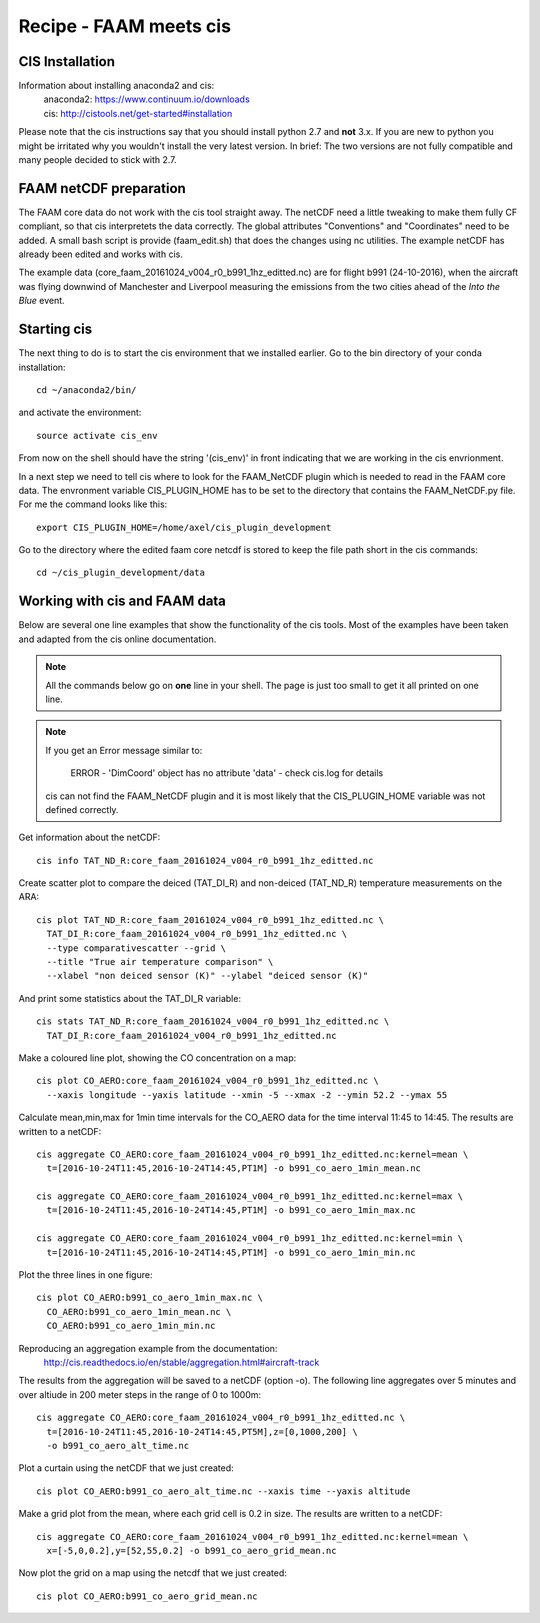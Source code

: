 
Recipe - FAAM meets cis
=======================


CIS Installation
----------------

Information about installing anaconda2 and cis:
  | anaconda2: https://www.continuum.io/downloads
  | cis:       http://cistools.net/get-started#installation

Please note that the cis instructions say that you should install python 2.7 and **not** 3.x. If you are new to python you might be irritated why you wouldn't install the very latest version. In brief: The two versions are not fully compatible and many people decided to stick with 2.7. 
  
FAAM netCDF preparation
-----------------------

The FAAM core data do not work with the cis tool straight away. The netCDF need a little tweaking to make them fully CF compliant, so that cis interpretets the data correctly. The global attributes "Conventions" and "Coordinates" need to be added. A small bash script is provide (faam_edit.sh) that does the changes using nc utilities. The example netCDF has already been edited and works with cis.

The example data (core_faam_20161024_v004_r0_b991_1hz_editted.nc) are for flight b991 (24-10-2016), when the aircraft was flying downwind of Manchester and Liverpool measuring the emissions from the two cities ahead of the *Into the Blue* event. 


Starting cis
------------

The next thing to do is to start the cis environment that we installed earlier. Go to the bin directory of your conda installation::
    
    cd ~/anaconda2/bin/

and activate the environment::
    
    source activate cis_env

From now on the shell should have the string '(cis_env)' in front indicating that we are working in the cis envrionment.

In a next step we need to tell cis where to look for the FAAM_NetCDF plugin which is needed to read in the FAAM core data. The envronment variable CIS_PLUGIN_HOME has to be set to the directory that contains the FAAM_NetCDF.py file. For me the command looks like this::
    
     export CIS_PLUGIN_HOME=/home/axel/cis_plugin_development
     
Go to the directory where the edited faam core netcdf is stored to keep the file path short in the cis commands::

   cd ~/cis_plugin_development/data


Working with cis and FAAM data
------------------------------

Below are several one line examples that show the functionality of the cis tools. Most of the examples have been taken and adapted from the cis online documentation.

.. note::
   All the commands below go on **one** line in your shell. The page is just too small to get it all printed on one line.

.. note::
   If you get an Error message similar to:
     
     ERROR - 'DimCoord' object has no attribute 'data' - check cis.log for details
   
   cis can not find the FAAM_NetCDF plugin and it is most likely that the CIS_PLUGIN_HOME variable was not defined correctly.
   
Get information about the netCDF::

    cis info TAT_ND_R:core_faam_20161024_v004_r0_b991_1hz_editted.nc

Create scatter plot to compare the deiced (TAT_DI_R) and non-deiced (TAT_ND_R) temperature measurements on the ARA::
    
    cis plot TAT_ND_R:core_faam_20161024_v004_r0_b991_1hz_editted.nc \
      TAT_DI_R:core_faam_20161024_v004_r0_b991_1hz_editted.nc \
      --type comparativescatter --grid \
      --title "True air temperature comparison" \
      --xlabel "non deiced sensor (K)" --ylabel "deiced sensor (K)"

And print some statistics about the TAT_DI_R variable::
    
    cis stats TAT_ND_R:core_faam_20161024_v004_r0_b991_1hz_editted.nc \
      TAT_DI_R:core_faam_20161024_v004_r0_b991_1hz_editted.nc
    

Make a coloured line plot, showing the CO concentration on a map::

  cis plot CO_AERO:core_faam_20161024_v004_r0_b991_1hz_editted.nc \
    --xaxis longitude --yaxis latitude --xmin -5 --xmax -2 --ymin 52.2 --ymax 55


Calculate mean,min,max for 1min time intervals for the CO_AERO data for the time interval 11:45 to 14:45. The results are written to a netCDF::

    cis aggregate CO_AERO:core_faam_20161024_v004_r0_b991_1hz_editted.nc:kernel=mean \
      t=[2016-10-24T11:45,2016-10-24T14:45,PT1M] -o b991_co_aero_1min_mean.nc

    cis aggregate CO_AERO:core_faam_20161024_v004_r0_b991_1hz_editted.nc:kernel=max \
      t=[2016-10-24T11:45,2016-10-24T14:45,PT1M] -o b991_co_aero_1min_max.nc

    cis aggregate CO_AERO:core_faam_20161024_v004_r0_b991_1hz_editted.nc:kernel=min \
      t=[2016-10-24T11:45,2016-10-24T14:45,PT1M] -o b991_co_aero_1min_min.nc
      
Plot the three lines in one figure::

    cis plot CO_AERO:b991_co_aero_1min_max.nc \
      CO_AERO:b991_co_aero_1min_mean.nc \
      CO_AERO:b991_co_aero_1min_min.nc

Reproducing an aggregation example from the documentation:
  http://cis.readthedocs.io/en/stable/aggregation.html#aircraft-track

The results from the aggregation will be saved to a netCDF (option -o). The following line aggregates over 5 minutes and over altiude in 200 meter steps in the range of 0 to 1000m::
  
    cis aggregate CO_AERO:core_faam_20161024_v004_r0_b991_1hz_editted.nc \
      t=[2016-10-24T11:45,2016-10-24T14:45,PT5M],z=[0,1000,200] \
      -o b991_co_aero_alt_time.nc

Plot a curtain using the netCDF that we just created::
  
    cis plot CO_AERO:b991_co_aero_alt_time.nc --xaxis time --yaxis altitude


Make a grid plot from the mean, where each grid cell is 0.2 in size. The results are written to a netCDF::  

    cis aggregate CO_AERO:core_faam_20161024_v004_r0_b991_1hz_editted.nc:kernel=mean \
      x=[-5,0,0.2],y=[52,55,0.2] -o b991_co_aero_grid_mean.nc

Now plot the grid on a map using the netcdf that we just created::

    cis plot CO_AERO:b991_co_aero_grid_mean.nc
